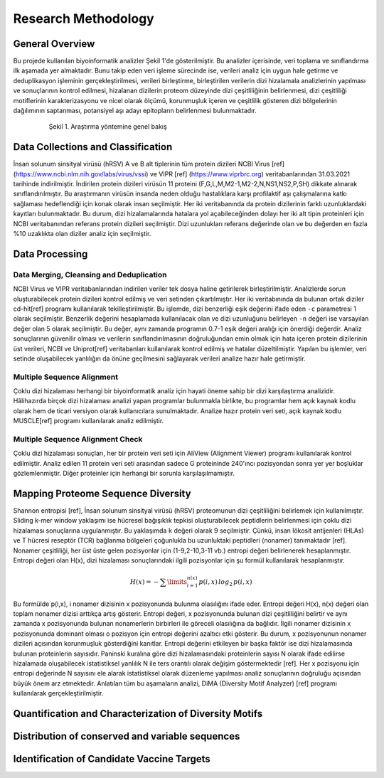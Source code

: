 ====================
Research Methodology
====================

----------------
General Overview
----------------

Bu projede kullanılan biyoinformatik analizler Şekil 1'de gösterilmiştir. Bu analizler içerisinde, veri toplama ve sınıflandırma ilk aşamada yer almaktadır. Bunu takip eden veri işleme sürecinde ise, verileri analiz için uygun hale getirme ve deduplikasyon işleminin gerçekleştirilmesi, verileri birleştirme, birleştirilen verilerin dizi hizalamala analizlerinin yapılması ve sonuçlarının kontrol edilmesi, hizalanan dizilerin proteom düzeyinde dizi çeşitliliğinin belirlenmesi, dizi çeşitliliği motiflerinin karakterizasyonu ve nicel olarak ölçümü, korunmuşluk içeren ve çeşitlilik gösteren dizi bölgelerinin dağılımının saptanması, potansiyel aşı adayı epitopların belirlenmesi bulunmaktadır.

 .. figure:: ../figures/methodology3.gv.svg
      :alt: Araştırma yöntemi şeması
      :class: with-shadow
      :width: 400px
      :height: 400px

      Şekil 1. Araştırma yöntemine genel bakış

-----------------------------------
Data Collections and Classification
-----------------------------------

İnsan solunum sinsityal virüsü (hRSV) A ve B alt tiplerinin tüm protein dizileri NCBI Virus [ref] (https://www.ncbi.nlm.nih.gov/labs/virus/vssi) ve VIPR [ref] (https://www.viprbrc.org) veritabanlarından 31.03.2021 tarihinde indirilmiştir. İndirilen protein dizileri virüsün 11 proteini (F,G,L,M,M2-1,M2-2,N,NS1,NS2,P,SH) dikkate alınarak sınıflandırılmıştır. Bu araştırmanın virüsün insanda neden olduğu hastalıklara karşı profilaktif aşı çalışmalarına katkı sağlaması hedeflendiği için konak olarak insan seçilmiştir. Her iki veritabanında da protein dizilerinin farklı uzunluklardaki kayıtları bulunmaktadır. Bu durum, dizi hizalamalarında hatalara yol açabileceğinden dolayı her iki alt tipin proteinleri için NCBI veritabanından referans protein dizileri seçilmiştir. Dizi uzunlukları referans değerinde olan ve bu değerden en fazla %10 uzaklıkta olan diziler analiz için seçilmiştir. 

---------------
Data Processing
---------------

^^^^^^^^^^^^^^^^^^^^^^^^^^^^^^^^^^^^^^^^^
Data Merging, Cleansing and Deduplication
^^^^^^^^^^^^^^^^^^^^^^^^^^^^^^^^^^^^^^^^^

NCBI Virus ve VIPR veritabanlarından indirilen veriler tek dosya haline getirilerek birleştirilmiştir. Analizlerde sorun oluşturabilecek protein dizileri kontrol edilmiş ve veri setinden çıkartılmıştır. Her iki veritabınında da bulunan ortak diziler cd-hit[ref] programı kullanılarak tekilleştirilmiştir. Bu işlemde, dizi benzerliği eşik değerini ifade eden ``-c`` parametresi 1 olarak seçilmiştir. Benzerlik değerini hesaplamada kullanılacak olan ve dizi uzunluğunu belirleyen ``-n`` değeri ise varsayılan değer olan 5 olarak seçilmiştir. Bu değer, aynı zamanda programın 0.7-1 eşik değeri aralığı için önerdiği değerdir. Analiz sonuçlarının güvenilir olması ve verilerin sınıflandırılmasının doğruluğundan emin olmak için hata içeren protein dizilerinin üst verileri, NCBI ve Uniprot[ref] veritabanları kullanılarak kontrol edilmiş ve hatalar düzeltilmiştir. Yapılan bu işlemler, veri setinde oluşabilecek yanlılığın da önüne geçilmesini sağlayarak verileri analize hazır hale getirmiştir.

^^^^^^^^^^^^^^^^^^^^^^^^^^^
Multiple Sequence Alignment
^^^^^^^^^^^^^^^^^^^^^^^^^^^

Çoklu dizi hizalaması herhangi bir biyoinformatik analiz için hayati öneme sahip bir dizi karşılaştırma analizidir. Hâlihazırda birçok dizi hizalaması analizi yapan programlar bulunmakla birlikte, bu programlar hem açık kaynak kodlu olarak hem de ticari versiyon olarak kullanıcılara sunulmaktadır. Analize hazır protein veri seti, açık kaynak kodlu MUSCLE[ref] programı kullanılarak analiz edilmiştir. 


^^^^^^^^^^^^^^^^^^^^^^^^^^^^^^^^^
Multiple Sequence Alignment Check
^^^^^^^^^^^^^^^^^^^^^^^^^^^^^^^^^

Çoklu dizi hizalaması sonuçları, her bir protein veri seti için AliView (Alignment Viewer) programı kullanılarak kontrol edilmiştir. Analiz edilen 11 protein veri seti arasından sadece G proteininde 240'ıncı pozisyondan sonra yer yer boşluklar gözlemlenmiştir. Diğer proteinler için herhangi bir sorunla karşılaşılmamıştır. 

-----------------------------------
Mapping Proteome Sequence Diversity
-----------------------------------

Shannon entropisi [ref], İnsan solunum sinsityal virüsü (hRSV) proteomunun dizi çeşitliliğini belirlemek için kullanılmıştır. Sliding k-mer window yaklaşımı ise hücresel bağışıklık tepkisi oluşturabilecek peptidlerin belirlenmesi için çoklu dizi hizalaması sonuçlarına uygulanmıştır. Bu yaklaşımda ``k`` değeri olarak 9 seçilmiştir. Çünkü, insan lökosit antijenleri (HLAs) ve T hücresi reseptör (TCR) bağlanma bölgeleri çoğunlukla bu uzunluktaki peptidleri (nonamer) tanımaktadır [ref]. Nonamer çeşitliliği, her üst üste gelen pozisyonlar için (1-9,2-10,3-11 vb.) entropi değeri belirlenerek hesaplanmıştır. Entropi değeri olan H(x), dizi hizalaması sonuçlarındaki ilgili pozisyonlar için şu formül kullanılarak hesaplanmıştır.

.. math::

   H(x) = -\sum\limits_{i=1}^{n(x)} p(i,x)\,log_2\,p(i,x)

Bu formülde p(i,x), i nonamer dizisinin x pozisyonunda bulunma olasılığını ifade eder. Entropi değeri H(x), n(x) değeri olan toplam nonamer dizisi arttıkça artış gösterir. Entropi değeri, x pozisyonunda bulunan dizi çeşitliliğini belirtir ve aynı zamanda x pozisyonunda bulunan nonamerlerin birbirleri ile göreceli olasılığına da bağlıdır. İlgili nonamer dizisinin x pozisyonunda dominant olması o pozisyon için entropi değerini azaltıcı etki gösterir. Bu durum, x pozisyonunun nonamer dizileri açısından korunmuşluk gösterdiğini kanıtlar. Entropi değerini etkileyen bir başka faktör ise dizi hizalamasında bulunan proteinlerin sayısıdır. Paninski kuralına göre dizi hizalamasındaki proteinlerin sayısı N olarak ifade edilirse hizalamada oluşabilecek istatistiksel yanlılık N ile ters orantılı olarak değişim göstermektedir [ref]. Her x pozisyonu için entropi değerinde N sayısını ele alarak istatistiksel olarak düzenleme yapılması analiz sonuçlarının doğruluğu açısından büyük önem arz etmektedir. Anlatılan tüm bu aşamaların analizi, DiMA (Diversity Motif Analyzer) [ref] programı kullanılarak gerçekleştirilmiştir.


-------------------------------------------------------
Quantification and Characterization of Diversity Motifs
-------------------------------------------------------

------------------------------------------------
Distribution of conserved and variable sequences
------------------------------------------------

-------------------------------------------  
Identification of Candidate Vaccine Targets
-------------------------------------------